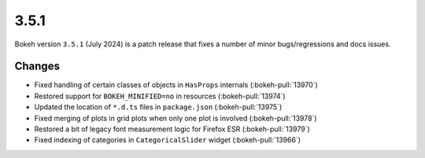 .. _release-3-5-1:

3.5.1
=====

Bokeh version ``3.5.1`` (July 2024) is a patch release that fixes a number of
minor bugs/regressions and docs issues.

Changes
-------

* Fixed handling of certain classes of objects in ``HasProps`` internals (:bokeh-pull:`13970`)
* Restored support for ``BOKEH_MINIFIED=no`` in resources (:bokeh-pull:`13974`)
* Updated the location of ``*.d.ts`` files in ``package.json`` (:bokeh-pull:`13975`)
* Fixed merging of plots in grid plots when only one plot is involved (:bokeh-pull:`13978`)
* Restored a bit of legacy font measurement logic for Firefox ESR (:bokeh-pull:`13979`)
* Fixed indexing of categories in ``CategoricalSlider`` widget (:bokeh-pull:`13966`)
